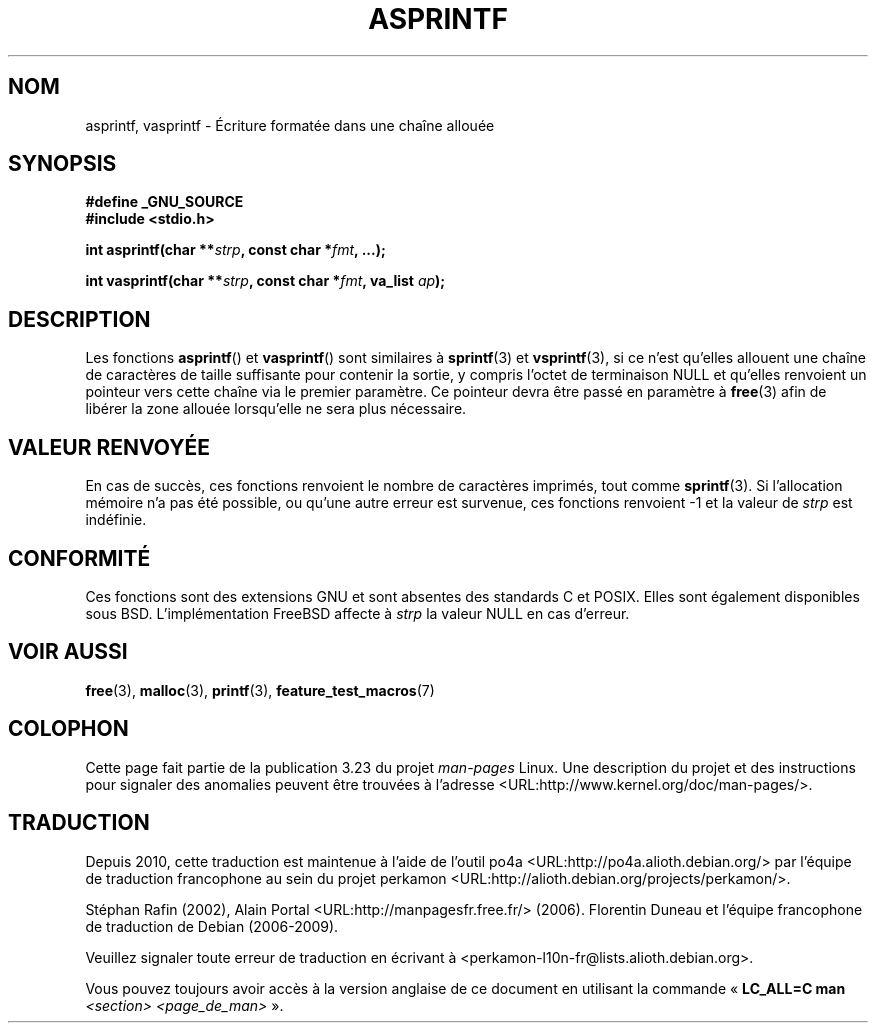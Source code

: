 .\" Copyright (C) 2001 Andries Brouwer <aeb@cwi.nl>
.\"
.\" Permission is granted to make and distribute verbatim copies of this
.\" manual provided the copyright notice and this permission notice are
.\" preserved on all copies.
.\"
.\" Permission is granted to copy and distribute modified versions of this
.\" manual under the conditions for verbatim copying, provided that the
.\" entire resulting derived work is distributed under the terms of a
.\" permission notice identical to this one.
.\"
.\" Since the Linux kernel and libraries are constantly changing, this
.\" manual page may be incorrect or out-of-date.  The author(s) assume no
.\" responsibility for errors or omissions, or for damages resulting from
.\" the use of the information contained herein.  The author(s) may not
.\" have taken the same level of care in the production of this manual,
.\" which is licensed free of charge, as they might when working
.\" professionally.
.\"
.\" Formatted or processed versions of this manual, if unaccompanied by
.\" the source, must acknowledge the copyright and authors of this work.
.\"
.\" Text fragments inspired by Martin Schulze <joey@infodrom.org>.
.\"
.\"*******************************************************************
.\"
.\" This file was generated with po4a. Translate the source file.
.\"
.\"*******************************************************************
.TH ASPRINTF 3 "18 décembre 2001" GNU "Manuel du programmeur Linux"
.SH NOM
asprintf, vasprintf \- Écriture formatée dans une chaîne allouée
.SH SYNOPSIS
\fB#define _GNU_SOURCE\fP
.br
\fB#include <stdio.h>\fP
.sp
\fBint asprintf(char **\fP\fIstrp\fP\fB, const char *\fP\fIfmt\fP\fB, ...);\fP
.sp
\fBint vasprintf(char **\fP\fIstrp\fP\fB, const char *\fP\fIfmt\fP\fB, va_list
\fP\fIap\fP\fB);\fP
.SH DESCRIPTION
Les fonctions \fBasprintf\fP() et \fBvasprintf\fP() sont similaires à
\fBsprintf\fP(3) et \fBvsprintf\fP(3), si ce n'est qu'elles allouent une chaîne de
caractères de taille suffisante pour contenir la sortie, y compris l'octet
de terminaison NULL et qu'elles renvoient un pointeur vers cette chaîne via
le premier paramètre. Ce pointeur devra être passé en paramètre à \fBfree\fP(3)
afin de libérer la zone allouée lorsqu'elle ne sera plus nécessaire.
.SH "VALEUR RENVOYÉE"
En cas de succès, ces fonctions renvoient le nombre de caractères imprimés,
tout comme \fBsprintf\fP(3). Si l'allocation mémoire n'a pas été possible, ou
qu'une autre erreur est survenue, ces fonctions renvoient \-1 et la valeur de
\fIstrp\fP est indéfinie.
.SH CONFORMITÉ
Ces fonctions sont des extensions GNU et sont absentes des standards C et
POSIX. Elles sont également disponibles sous BSD. L'implémentation FreeBSD
affecte à \fIstrp\fP la valeur NULL en cas d'erreur.
.SH "VOIR AUSSI"
\fBfree\fP(3), \fBmalloc\fP(3), \fBprintf\fP(3), \fBfeature_test_macros\fP(7)
.SH COLOPHON
Cette page fait partie de la publication 3.23 du projet \fIman\-pages\fP
Linux. Une description du projet et des instructions pour signaler des
anomalies peuvent être trouvées à l'adresse
<URL:http://www.kernel.org/doc/man\-pages/>.
.SH TRADUCTION
Depuis 2010, cette traduction est maintenue à l'aide de l'outil
po4a <URL:http://po4a.alioth.debian.org/> par l'équipe de
traduction francophone au sein du projet perkamon
<URL:http://alioth.debian.org/projects/perkamon/>.
.PP
Stéphan Rafin (2002),
Alain Portal <URL:http://manpagesfr.free.fr/>\ (2006).
Florentin Duneau et l'équipe francophone de traduction de Debian\ (2006-2009).
.PP
Veuillez signaler toute erreur de traduction en écrivant à
<perkamon\-l10n\-fr@lists.alioth.debian.org>.
.PP
Vous pouvez toujours avoir accès à la version anglaise de ce document en
utilisant la commande
«\ \fBLC_ALL=C\ man\fR \fI<section>\fR\ \fI<page_de_man>\fR\ ».
